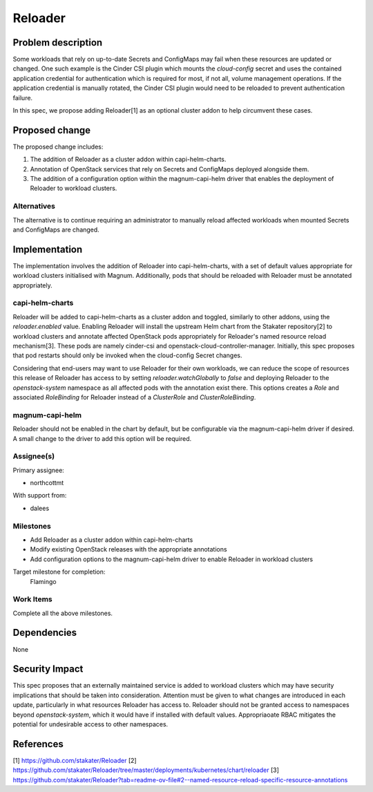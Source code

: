 ..
   This work is licensed under a Creative Commons Attribution 3.0 Unported
 License.

 http://creativecommons.org/licenses/by/3.0/legalcode


========
Reloader
========

Problem description
===================

Some workloads that rely on up-to-date Secrets and ConfigMaps may fail when
these resources are updated or changed. One such example is the Cinder CSI
plugin which mounts the `cloud-config` secret and uses the contained
application credential for authentication which is required for most, if not
all, volume management operations. If the application credential is manually
rotated, the Cinder CSI plugin would need to be reloaded to prevent
authentication failure.

In this spec, we propose adding Reloader[1] as an optional cluster addon
to help circumvent these cases.

Proposed change
===============

The proposed change includes:

1. The addition of Reloader as a cluster addon within capi-helm-charts.
2. Annotation of OpenStack services that rely on Secrets and ConfigMaps
   deployed alongside them.
3. The addition of a configuration option within the magnum-capi-helm driver
   that enables the deployment of Reloader to workload clusters.

Alternatives
--------------

The alternative is to continue requiring an administrator to manually reload
affected workloads when mounted Secrets and ConfigMaps are changed.

Implementation
==============

The implementation involves the addition of Reloader into capi-helm-charts,
with a set of default values appropriate for workload clusters initialised with
Magnum. Additionally, pods that should be reloaded with Reloader must be
annotated appropriately.

capi-helm-charts
----------------

Reloader will be added to capi-helm-charts as a cluster addon and toggled,
similarly to other addons, using the `reloader.enabled` value. Enabling
Reloader will install the upstream Helm chart from the Stakater repository[2]
to workload clusters and annotate affected OpenStack pods appropriately for
Reloader's named resource reload mechanism[3]. These pods are namely
cinder-csi and openstack-cloud-controller-manager. Initially, this spec
proposes that pod restarts should only be invoked when the cloud-config Secret
changes.

Considering that end-users may want to use Reloader for their own workloads,
we can reduce the scope of resources this release of Reloader has access to
by setting `reloader.watchGlobally` to `false` and deploying Reloader to the
`openstack-system` namespace as all affected pods with the annotation exist
there. This options creates a `Role` and associated `RoleBinding` for Reloader
instead of a `ClusterRole` and `ClusterRoleBinding`.

magnum-capi-helm
----------------

Reloader should not be enabled in the chart by default, but be configurable via
the magnum-capi-helm driver if desired. A small change to the driver to add
this option will be required.

Assignee(s)
-----------

Primary assignee:

* northcottmt

With support from:

* dalees

Milestones
----------

* Add Reloader as a cluster addon within capi-helm-charts
* Modify existing OpenStack releases with the appropriate annotations
* Add configuration options to the magnum-capi-helm driver to enable Reloader
  in workload clusters

Target milestone for completion:
  Flamingo

Work Items
----------

Complete all the above milestones.

Dependencies
============

None

Security Impact
===============

This spec proposes that an externally maintained service is added to workload
clusters which may have security implications that should be taken into
consideration. Attention must be given to what changes are introduced in each
update, particularly in what resources Reloader has access to. Reloader should
not be granted access to namespaces beyond `openstack-system`, which it would
have if installed with default values. Appropriaoate RBAC mitigates the
potential for undesirable access to other namespaces.

References
==========

[1] https://github.com/stakater/Reloader
[2] https://github.com/stakater/Reloader/tree/master/deployments/kubernetes/chart/reloader
[3] https://github.com/stakater/Reloader?tab=readme-ov-file#2--named-resource-reload-specific-resource-annotations
